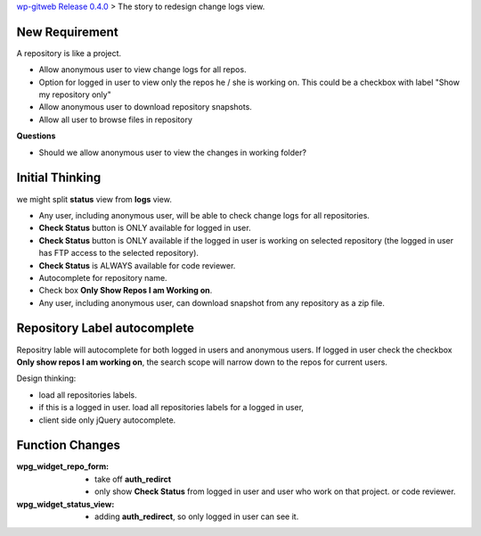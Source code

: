 `wp-gitweb Release 0.4.0 <wp-gitweb-release-0.4.0.rst>`_ > 
The story to redesign change logs view.


New Requirement
---------------

A repository is like a project.

- Allow anonymous user to view change logs for all repos.
- Option for logged in user to view only the repos he / she is
  working on. This could be a checkbox with label 
  "Show my repository only"
- Allow anonymous user to download repository snapshots.
- Allow all user to browse files in repository

**Questions**

- Should we allow anonymous user to view the changes 
  in working folder?

Initial Thinking
----------------

we might split **status** view from **logs** view.

- Any user, including anonymous user, will be able to
  check change logs for all repositories.
- **Check Status** button is ONLY available for logged in user.
- **Check Status** button is ONLY available if the logged in user
  is working on selected repository 
  (the logged in user has FTP access to the selected repository).
- **Check Status** is ALWAYS available for code reviewer.
- Autocomplete for repository name.
- Check box **Only Show Repos I am Working on**.
- Any user, including anonymous user, can download snapshot 
  from any repository as a zip file. 

Repository Label autocomplete
-----------------------------

Repositry lable will autocomplete for both logged in users and
anonymous users.
If logged in user check the checkbox **Only show repos I am working on**,
the search scope will narrow down to the repos for current users.

Design thinking:

- load all repositories labels.
- if this is a logged in user.
  load all repositories labels for a logged in user,
- client side only jQuery autocomplete.

Function Changes
----------------

:wpg_widget_repo_form:
  - take off **auth_redirct**
  - only show **Check Status** from logged in user and user who work
    on that project. or code reviewer.

:wpg_widget_status_view:
  - adding **auth_redirect**, so only logged in user can see it.
